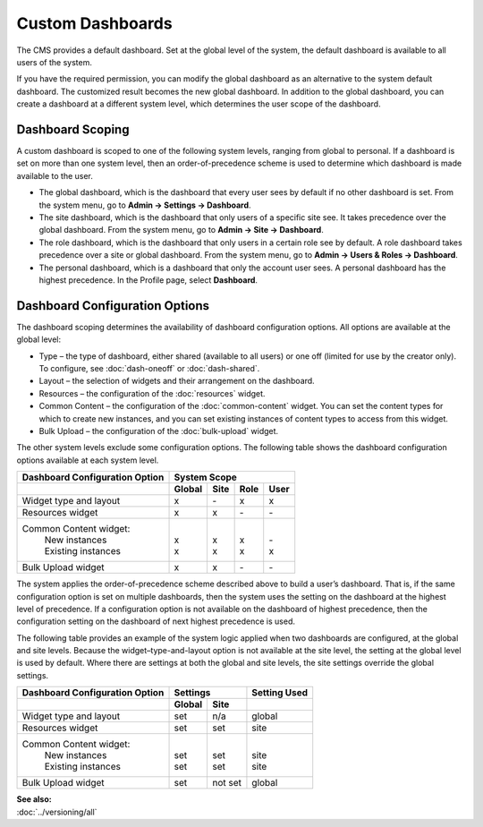 
==================
Custom Dashboards
==================

The CMS provides a default dashboard. Set at the global level of the system, the default dashboard is available to all users of the system.

If you have the required permission, you can modify the global dashboard as an alternative to the system default dashboard. The customized result becomes the new global dashboard. In addition to the global dashboard, you can create a dashboard at a different system level, which determines the user scope of the dashboard.

--------------------------
Dashboard Scoping
--------------------------

A custom dashboard is scoped to one of the following system levels, ranging from global to personal. If a dashboard is set on more than one system level, then an order-of-precedence scheme is used to determine which dashboard is made available to the user.

- The global dashboard, which is the dashboard that every user sees by default if no other dashboard is set. From the system menu, go to **Admin -> Settings -> Dashboard**.

- The site dashboard, which is the dashboard that only users of a specific site see. It takes precedence over the global dashboard. From the system menu, go to **Admin -> Site -> Dashboard**.

- The role dashboard, which is the dashboard that only users in a certain role see by default. A role dashboard takes precedence over a site or global dashboard. From the system menu, go to **Admin -> Users & Roles -> Dashboard**.

- The personal dashboard, which is a dashboard that only the account user sees. A personal dashboard has the highest precedence. In the Profile page, select **Dashboard**.

.. _db-config-anchor:

-------------------------------
Dashboard Configuration Options
-------------------------------

The dashboard scoping determines the availability of dashboard configuration options. All options are available at the global level:

- Type – the type of dashboard, either shared (available to all users) or one off (limited for use by the creator only). To configure, see :doc:`dash-oneoff` or :doc:`dash-shared`.

- Layout – the selection of widgets and their arrangement on the dashboard.

- Resources – the configuration of the :doc:`resources` widget.

- Common Content – the configuration of the :doc:`common-content` widget. You can set the content types for which to create new instances, and you can set existing instances of content types to access from this widget. 

- Bulk Upload – the configuration of the :doc:`bulk-upload` widget.

The other system levels exclude some configuration options. The following table shows the dashboard configuration options available at each system level.


+-------------------------+----------------------------------------------+ 
| Dashboard               |                System Scope                  |
| Configuration Option    |                                              | 
+=========================+============+===========+==========+==========+
|                         | **Global** | **Site**  | **Role** | **User** |
+-------------------------+------------+-----------+----------+----------+
| Widget type and layout  | x          | \-        | x        | x        | 
+------------+------------+------------+-----------+----------+----------+ 
| Resources widget        | x          | x         | \-       | \-       | 
+------------+------------+------------+-----------+----------+----------+ 
| Common Content widget:  | |          | |         |  |       | |        |
|  | New instances        | | x        | | x       |  | x     | | \-     |
|  | Existing instances   | | x        | | x       |  | x     | | x      | 
+-------------------------+------------+-----------+----------+----------+
| Bulk Upload widget      | x          | x         | \-       | \-       | 
+-------------------------+------------+-----------+----------+----------+

The system applies the order-of-precedence scheme described above to build a user’s dashboard. That is, if the same configuration option is set on multiple dashboards, then the system uses the setting on the dashboard at the highest level of precedence. If a configuration option is not available on the dashboard of highest precedence, then the configuration setting on the dashboard of next highest precedence is used.

The following table provides an example of the system logic applied when two dashboards are configured, at the global and site levels. Because the widget–type-and-layout option is not available at the site level, the setting at the global level is used by default. Where there are settings at both the global and site levels, the site settings override the global settings. 

+-------------------------+------------------------+--------------+ 
| Dashboard               |       Settings         | Setting Used |
| Configuration Option    |                        |              | 
+=========================+============+===========+==========+===+
|                         | **Global** | **Site**  |              |
+-------------------------+------------+-----------+----------+---+
| Widget type and layout  | set        | n/a       | global       | 
+------------+------------+------------+-----------+----------+---+ 
| Resources widget        | set        | set       | site         | 
+------------+------------+------------+-----------+----------+---+ 
| Common Content widget:  | |          | |         |  |           |
|  | New instances        | | set      | | set     |  | site      |
|  | Existing instances   | | set      | | set     |  | site      | 
+-------------------------+------------+-----------+----------+---+
| Bulk Upload widget      | set        | not set   | global       | 
+-------------------------+------------+-----------+----------+---+
\

| **See also:**
| :doc:`../versioning/all`






